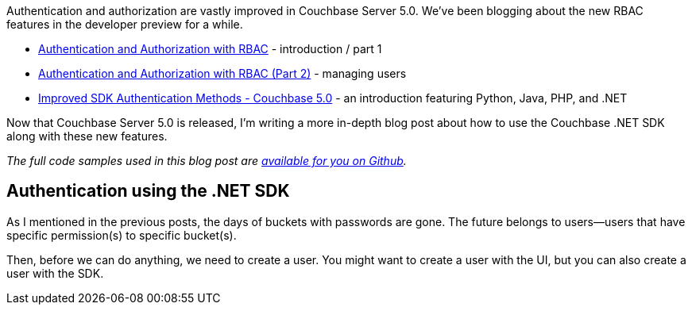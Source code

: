 :imagesdir: images
:meta-description: Examples of using the .NET SDK with the new authentication and authorization features of Couchbase Server 5.0
:title: Authorization and Authentication with RBAC in .NET
:slug: Authentication-Authorization-RBAC-NET
:focus-keyword: authentication
:categories: Security, Couchbase Server, .NET
:tags: Couchbase Server, authentication, authorization, security, RBAC, .NET
:heroimage: 059-Hero-Key-Locks-Security-Authentication-Authorization.jpg

Authentication and authorization are vastly improved in Couchbase Server 5.0. We've been blogging about the new RBAC features in the developer preview for a while.

* link:https://blog.couchbase.com/authentication-authorization-rbac/[Authentication and Authorization with RBAC] - introduction / part 1
* link:https://blog.couchbase.com/authentication-authorization-rbac-part-2/[Authentication and Authorization with RBAC (Part 2)] - managing users
* link:https://blog.couchbase.com/new-sdk-authentication/[Improved SDK Authentication Methods - Couchbase 5.0] - an introduction featuring Python, Java, PHP, and .NET

Now that Couchbase Server 5.0 is released, I'm writing a more in-depth blog post about how to use the Couchbase .NET SDK along with these new features.

_The full code samples used in this blog post are link://[available for you on Github]._

== Authentication using the .NET SDK

As I mentioned in the previous posts, the days of buckets with passwords are gone. The future belongs to users--users that have specific permission(s) to specific bucket(s).

Then, before we can do anything, we need to create a user. You might want to create a user with the UI, but you can also create a user with the SDK.